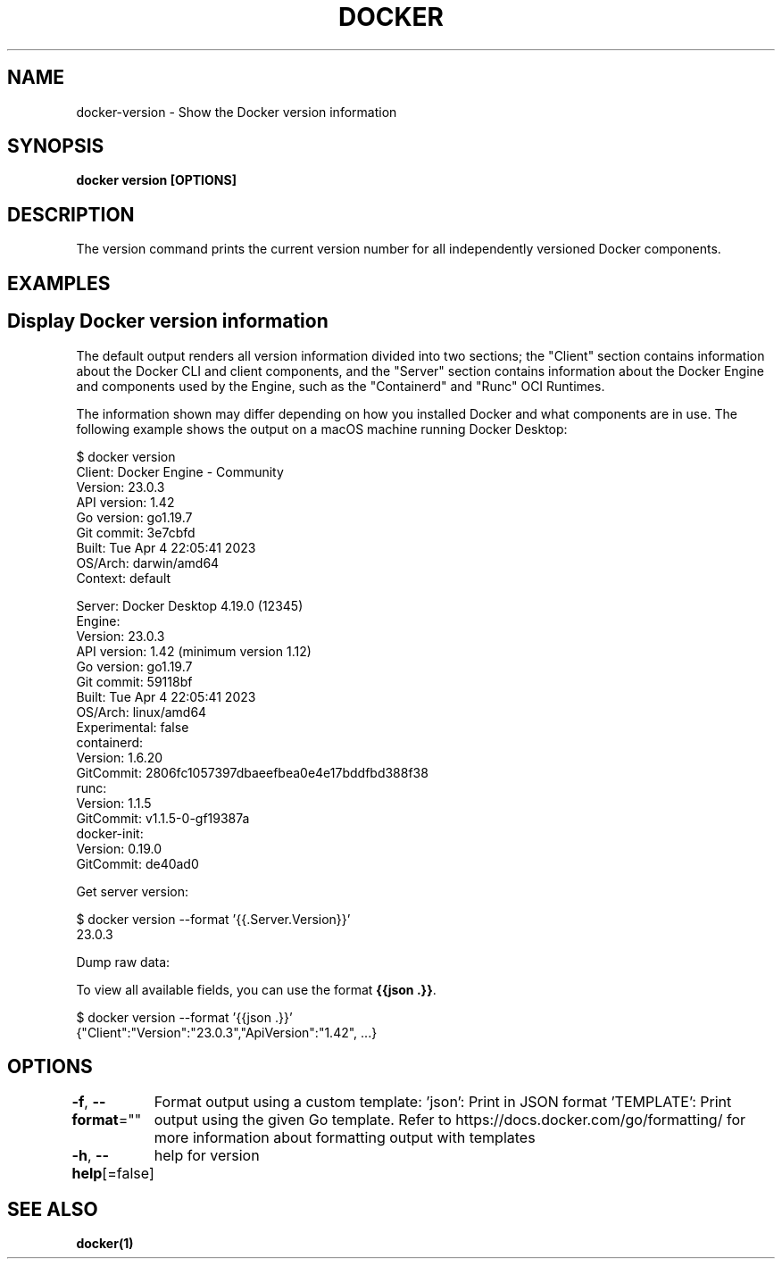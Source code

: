.nh
.TH "DOCKER" "1" "Feb 2025" "Docker Community" "Docker User Manuals"

.SH NAME
docker-version - Show the Docker version information


.SH SYNOPSIS
\fBdocker version [OPTIONS]\fP


.SH DESCRIPTION
The version command prints the current version number for all independently
versioned Docker components.


.SH EXAMPLES
.SH Display Docker version information
The default output renders all version information divided into two sections;
the "Client" section contains information about the Docker CLI and client
components, and the "Server" section contains information about the Docker
Engine and components used by the Engine, such as the "Containerd" and "Runc"
OCI Runtimes.

.PP
The information shown may differ depending on how you installed Docker and
what components are in use. The following example shows the output on a macOS
machine running Docker Desktop:

.EX
$ docker version
Client: Docker Engine - Community
 Version:           23.0.3
 API version:       1.42
 Go version:        go1.19.7
 Git commit:        3e7cbfd
 Built:             Tue Apr  4 22:05:41 2023
 OS/Arch:           darwin/amd64
 Context:           default

Server: Docker Desktop 4.19.0 (12345)
 Engine:
  Version:          23.0.3
  API version:      1.42 (minimum version 1.12)
  Go version:       go1.19.7
  Git commit:       59118bf
  Built:            Tue Apr  4 22:05:41 2023
  OS/Arch:          linux/amd64
  Experimental:     false
 containerd:
  Version:          1.6.20
  GitCommit:        2806fc1057397dbaeefbea0e4e17bddfbd388f38
 runc:
  Version:          1.1.5
  GitCommit:        v1.1.5-0-gf19387a
 docker-init:
  Version:          0.19.0
  GitCommit:        de40ad0
.EE

.PP
Get server version:

.EX
$ docker version --format '{{.Server.Version}}'
23.0.3
.EE

.PP
Dump raw data:

.PP
To view all available fields, you can use the format \fB{{json .}}\fR\&.

.EX
$ docker version --format '{{json .}}'
{"Client":"Version":"23.0.3","ApiVersion":"1.42", ...}
.EE


.SH OPTIONS
\fB-f\fP, \fB--format\fP=""
	Format output using a custom template:
\&'json':             Print in JSON format
\&'TEMPLATE':         Print output using the given Go template.
Refer to https://docs.docker.com/go/formatting/ for more information about formatting output with templates

.PP
\fB-h\fP, \fB--help\fP[=false]
	help for version


.SH SEE ALSO
\fBdocker(1)\fP
